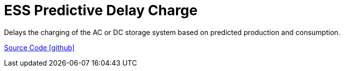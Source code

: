 = ESS Predictive Delay Charge

Delays the charging of the AC or DC storage system based on predicted production and consumption.

https://github.com/OpenEMS/openems/tree/develop/io.openems.edge.controller.ess.predictivedelaycharge[Source Code icon:github[]]
